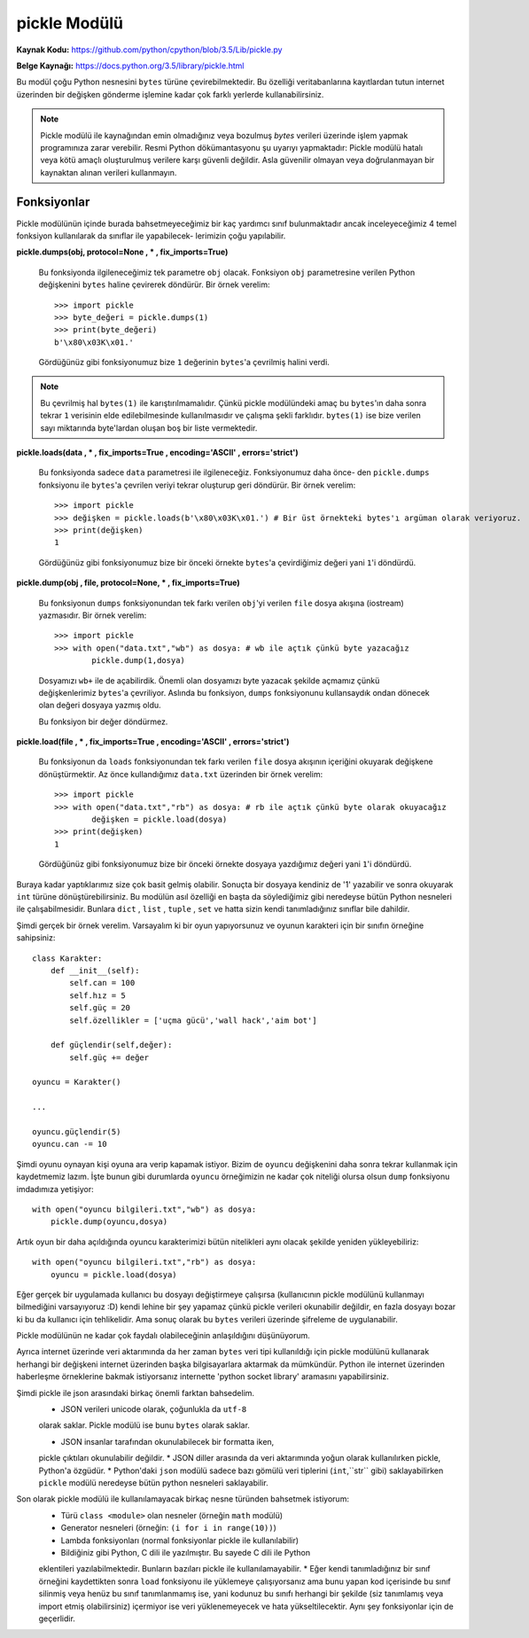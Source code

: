 .. meta::
   :description: Bu bölümde pickle modülünü inceleyeceğiz.
   :keywords: python, modül, import, pickle

*************
pickle Modülü
*************

**Kaynak Kodu:** https://github.com/python/cpython/blob/3.5/Lib/pickle.py

**Belge Kaynağı:** https://docs.python.org/3.5/library/pickle.html

Bu modül çoğu Python nesnesini ``bytes`` türüne çevirebilmektedir. Bu özelliği
veritabanlarına kayıtlardan tutun internet üzerinden bir değişken gönderme işlemine
kadar çok farklı yerlerde kullanabilirsiniz.

.. note:: Pickle modülü ile kaynağından emin olmadığınız veya bozulmuş
        `bytes` verileri üzerinde işlem yapmak programınıza zarar verebilir.
        Resmi Python dökümantasyonu şu uyarıyı yapmaktadır: Pickle modülü hatalı 
        veya kötü amaçlı oluşturulmuş verilere karşı güvenli değildir. Asla 
        güvenilir olmayan veya doğrulanmayan bir kaynaktan alınan verileri kullanmayın.


Fonksiyonlar
=============

Pickle modülünün içinde burada bahsetmeyeceğimiz bir kaç yardımcı sınıf bulunmaktadır
ancak inceleyeceğimiz 4 temel fonksiyon kullanılarak da sınıflar ile yapabilecek-
lerimizin çoğu yapılabilir.

**pickle.dumps(obj, protocol=None , * , fix_imports=True)**

    Bu fonksiyonda ilgileneceğimiz tek parametre ``obj`` olacak. Fonksiyon
    ``obj`` parametresine verilen Python değişkenini ``bytes`` haline çevirerek döndürür.
    Bir örnek verelim::

        >>> import pickle
        >>> byte_değeri = pickle.dumps(1)
        >>> print(byte_değeri)
        b'\x80\x03K\x01.'

    Gördüğünüz gibi fonksiyonumuz bize ``1`` değerinin ``bytes``'a çevrilmiş halini verdi.
    
.. note:: Bu çevrilmiş hal ``bytes(1)`` ile karıştırılmamalıdır. Çünkü pickle modülündeki amaç
          bu ``bytes``'ın daha sonra tekrar ``1`` verisinin elde edilebilmesinde kullanılmasıdır
          ve çalışma şekli farklıdır. ``bytes(1)`` ise bize verilen sayı miktarında byte'lardan
          oluşan boş bir liste vermektedir.


**pickle.loads(data , * , fix_imports=True , encoding='ASCII' , errors='strict')**

    Bu fonksiyonda sadece ``data`` parametresi ile ilgileneceğiz. Fonksiyonumuz daha önce-
    den ``pickle.dumps`` fonksiyonu ile ``bytes``'a çevrilen veriyi tekrar oluşturup geri 
    döndürür. Bir örnek verelim::

        >>> import pickle
        >>> değişken = pickle.loads(b'\x80\x03K\x01.') # Bir üst örnekteki bytes'ı argüman olarak veriyoruz.
        >>> print(değişken)
        1

    Gördüğünüz gibi fonksiyonumuz bize bir önceki örnekte ``bytes``'a çevirdiğimiz 
    değeri yani ``1``'i döndürdü.


**pickle.dump(obj , file, protocol=None, * , fix_imports=True)**

    Bu fonksiyonun ``dumps`` fonksiyonundan tek farkı verilen ``obj``'yi verilen 
    ``file`` dosya akışına (iostream) yazmasıdır. Bir örnek verelim::

        >>> import pickle
        >>> with open("data.txt","wb") as dosya: # wb ile açtık çünkü byte yazacağız
                pickle.dump(1,dosya)

    Dosyamızı ``wb+`` ile de açabilirdik. Önemli olan dosyamızı byte 
    yazacak şekilde açmamız çünkü değişkenlerimiz ``bytes``'a çevriliyor.
    Aslında bu fonksiyon, ``dumps`` fonksiyonunu kullansaydık ondan dönecek olan değeri 
    dosyaya yazmış oldu.

    Bu fonksiyon bir değer döndürmez.


**pickle.load(file , * , fix_imports=True , encoding='ASCII' , errors='strict')**
    
    Bu fonksiyonun da ``loads`` fonksiyonundan tek farkı verilen ``file`` dosya akışının
    içeriğini okuyarak değişkene dönüştürmektir. Az önce kullandığımız ``data.txt`` 
    üzerinden bir örnek verelim::

        >>> import pickle
        >>> with open("data.txt","rb") as dosya: # rb ile açtık çünkü byte olarak okuyacağız
                değişken = pickle.load(dosya)
        >>> print(değişken)
        1

    Gördüğünüz gibi fonksiyonumuz bize bir önceki örnekte dosyaya yazdığımız değeri
    yani ``1``'i döndürdü.


Buraya kadar yaptıklarımız size çok basit gelmiş olabilir. Sonuçta bir dosyaya 
kendiniz de '1' yazabilir ve sonra okuyarak ``int`` türüne dönüştürebilirsiniz.
Bu modülün asıl özelliği en başta da söylediğimiz gibi neredeyse bütün Python
nesneleri ile çalışabilmesidir. Bunlara ``dict`` , ``list`` , ``tuple`` , ``set``
ve hatta sizin kendi tanımladığınız sınıflar bile dahildir.

Şimdi gerçek bir örnek verelim. Varsayalım ki bir oyun yapıyorsunuz ve oyunun
karakteri için bir sınıfın örneğine sahipsiniz::

    class Karakter:
        def __init__(self):
            self.can = 100
            self.hız = 5
            self.güç = 20
            self.özellikler = ['uçma gücü','wall hack','aim bot']

        def güçlendir(self,değer):
            self.güç += değer

    oyuncu = Karakter()

    ...

    oyuncu.güçlendir(5)
    oyuncu.can -= 10

Şimdi oyunu oynayan kişi oyuna ara verip kapamak istiyor. Bizim de ``oyuncu``
değişkenini daha sonra tekrar kullanmak için kaydetmemiz lazım. İşte bunun gibi
durumlarda ``oyuncu`` örneğimizin ne kadar çok niteliği olursa olsun ``dump`` fonksiyonu
imdadımıza yetişiyor::

    with open("oyuncu bilgileri.txt","wb") as dosya:
        pickle.dump(oyuncu,dosya)

Artık oyun bir daha açıldığında oyuncu karakterimizi bütün nitelikleri aynı olacak
şekilde yeniden yükleyebiliriz::

    with open("oyuncu bilgileri.txt","rb") as dosya:
        oyuncu = pickle.load(dosya)

Eğer gerçek bir uygulamada kullanıcı bu dosyayı değiştirmeye çalışırsa 
(kullanıcının pickle modülünü kullanmayı bilmediğini varsayıyoruz :D) kendi lehine
bir şey yapamaz çünkü pickle verileri okunabilir değildir,
en fazla dosyayı bozar ki bu da kullanıcı için tehlikelidir.
Ama sonuç olarak bu ``bytes`` verileri üzerinde şifreleme de uygulanabilir.

Pickle modülünün ne kadar çok faydalı olabileceğinin anlaşıldığını düşünüyorum.

Ayrıca internet üzerinde veri aktarımında da her zaman ``bytes`` veri tipi kullanıldığı
için pickle modülünü kullanarak herhangi bir değişkeni internet üzerinden başka
bilgisayarlara aktarmak da mümkündür. Python ile internet üzerinden haberleşme
örneklerine bakmak istiyorsanız internette 'python socket library' aramasını yapabilirsiniz.

Şimdi pickle ile json arasındaki birkaç önemli farktan bahsedelim.
    * JSON verileri unicode olarak, çoğunlukla da ``utf-8``
    olarak saklar. Pickle modülü ise bunu ``bytes`` olarak saklar.
    
    * JSON insanlar tarafından okunulabilecek bir formatta iken, 
    pickle çıktıları okunulabilir değildir.
    * JSON diller arasında da veri aktarımında yoğun olarak kullanılırken pickle, Python'a özgüdür.
    * Python'daki ``json`` modülü sadece bazı gömülü veri tiplerini (``int``,``str`` gibi) 
    saklayabilirken ``pickle`` modülü neredeyse bütün python nesneleri saklayabilir.

Son olarak pickle modülü ile kullanılamayacak birkaç nesne türünden bahsetmek istiyorum:
    * Türü ``class <module>`` olan nesneler (örneğin ``math`` modülü)
    * Generator nesneleri (örneğin: ``(i for i in range(10))``)
    * Lambda fonksiyonları (normal fonksiyonlar pickle ile kullanılabilir)
    * Bildiğiniz gibi Python, C dili ile yazılmıştır. Bu sayede C dili ile Python 
    eklentileri yazılabilmektedir. Bunların bazıları pickle ile kullanılamayabilir.
    * Eğer kendi tanımladığınız bir sınıf örneğini kaydettikten sonra ``load`` fonksiyonu
    ile yüklemeye çalışıyorsanız ama bunu yapan kod içerisinde bu sınıf silinmiş veya
    henüz bu sınıf tanımlanmamış ise, yani kodunuz bu sınıfı herhangi bir şekilde (siz tanımlamış 
    veya import etmiş olabilirsiniz) içermiyor ise veri yüklenemeyecek ve hata 
    yükseltilecektir. Aynı şey fonksiyonlar için de geçerlidir.
